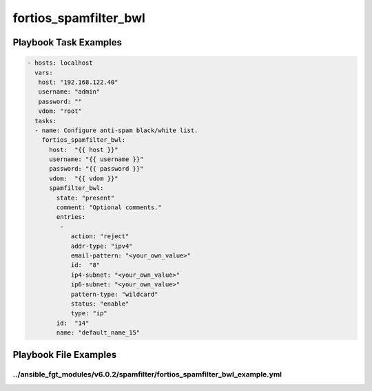 ======================
fortios_spamfilter_bwl
======================


Playbook Task Examples
----------------------

.. code-block:: yaml

    - hosts: localhost
      vars:
       host: "192.168.122.40"
       username: "admin"
       password: ""
       vdom: "root"
      tasks:
      - name: Configure anti-spam black/white list.
        fortios_spamfilter_bwl:
          host:  "{{ host }}"
          username: "{{ username }}"
          password: "{{ password }}"
          vdom:  "{{ vdom }}"
          spamfilter_bwl:
            state: "present"
            comment: "Optional comments."
            entries:
             -
                action: "reject"
                addr-type: "ipv4"
                email-pattern: "<your_own_value>"
                id:  "8"
                ip4-subnet: "<your_own_value>"
                ip6-subnet: "<your_own_value>"
                pattern-type: "wildcard"
                status: "enable"
                type: "ip"
            id:  "14"
            name: "default_name_15"



Playbook File Examples
----------------------


../ansible_fgt_modules/v6.0.2/spamfilter/fortios_spamfilter_bwl_example.yml
+++++++++++++++++++++++++++++++++++++++++++++++++++++++++++++++++++++++++++

.. code-block:: yaml
            - hosts: localhost
      vars:
       host: "192.168.122.40"
       username: "admin"
       password: ""
       vdom: "root"
      tasks:
      - name: Configure anti-spam black/white list.
        fortios_spamfilter_bwl:
          host:  "{{ host }}"
          username: "{{ username }}"
          password: "{{ password }}"
          vdom:  "{{ vdom }}"
          spamfilter_bwl:
            state: "present"
            comment: "Optional comments."
            entries:
             -
                action: "reject"
                addr-type: "ipv4"
                email-pattern: "<your_own_value>"
                id:  "8"
                ip4-subnet: "<your_own_value>"
                ip6-subnet: "<your_own_value>"
                pattern-type: "wildcard"
                status: "enable"
                type: "ip"
            id:  "14"
            name: "default_name_15"




